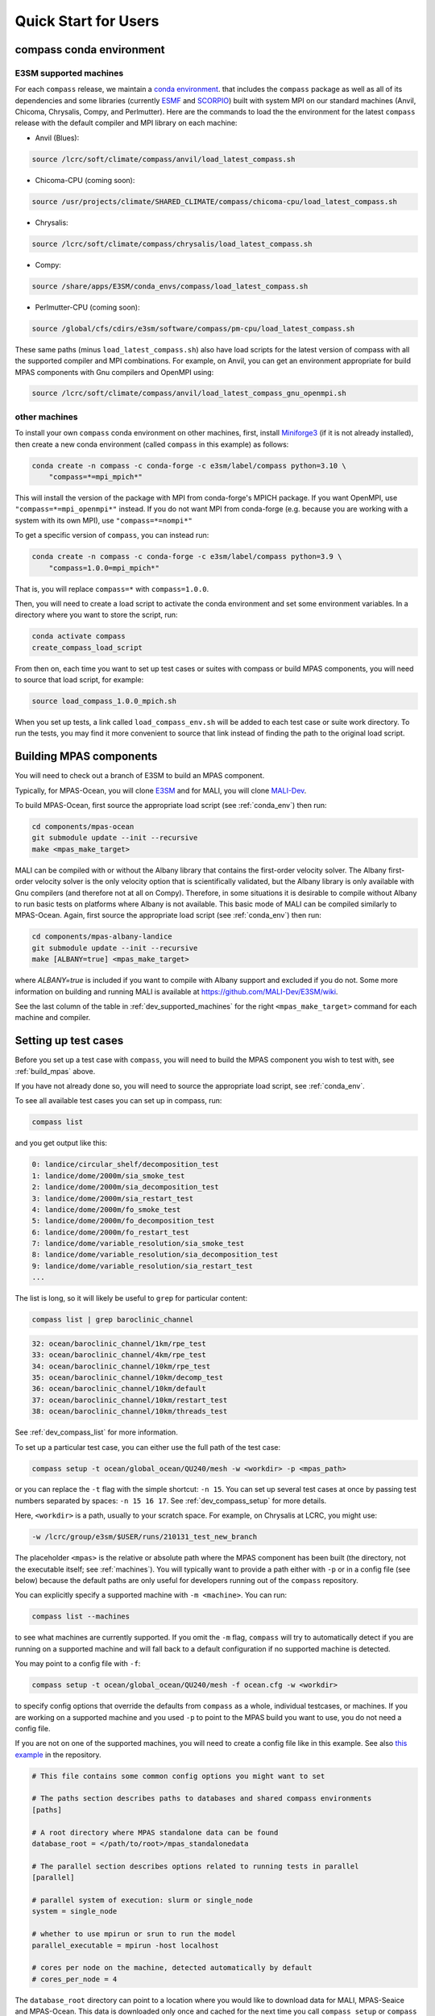 .. _quick_start:

Quick Start for Users
=====================

.. _conda_env:

compass conda environment
-------------------------

E3SM supported machines
~~~~~~~~~~~~~~~~~~~~~~~

For each ``compass`` release, we maintain a
`conda environment <https://docs.conda.io/en/latest/>`_. that includes the
``compass`` package as well as all of its dependencies and some libraries
(currently `ESMF <https://earthsystemmodeling.org/>`_ and
`SCORPIO <https://e3sm.org/scorpio-parallel-io-library/>`_) built with system
MPI on our standard machines (Anvil, Chicoma, Chrysalis, Compy, and Perlmutter).
Here are the commands to load the the environment for the latest
``compass`` release with the default compiler and MPI library on each machine:

* Anvil (Blues):

.. code-block:: bash

    source /lcrc/soft/climate/compass/anvil/load_latest_compass.sh

* Chicoma-CPU (coming soon):

.. code-block:: bash

    source /usr/projects/climate/SHARED_CLIMATE/compass/chicoma-cpu/load_latest_compass.sh

* Chrysalis:

.. code-block:: bash

    source /lcrc/soft/climate/compass/chrysalis/load_latest_compass.sh

* Compy:

.. code-block:: bash

    source /share/apps/E3SM/conda_envs/compass/load_latest_compass.sh

* Perlmutter-CPU (coming soon):

.. code-block:: bash

    source /global/cfs/cdirs/e3sm/software/compass/pm-cpu/load_latest_compass.sh


These same paths (minus ``load_latest_compass.sh``) also have load scripts for
the latest version of compass with all the supported compiler and MPI
combinations.  For example, on Anvil, you can get an environment appropriate
for build MPAS components with Gnu compilers and OpenMPI using:

.. code-block:: bash

    source /lcrc/soft/climate/compass/anvil/load_latest_compass_gnu_openmpi.sh

other machines
~~~~~~~~~~~~~~

To install your own ``compass`` conda environment on other machines, first,
install `Miniforge3 <https://github.com/conda-forge/miniforge?tab=readme-ov-file#miniforge3>`_
(if it is not already installed), then create a new conda environment (called
``compass`` in this example) as follows:

.. code-block:: bash

    conda create -n compass -c conda-forge -c e3sm/label/compass python=3.10 \
        "compass=*=mpi_mpich*"

This will install the version of the package with MPI from conda-forge's MPICH
package.  If you want OpenMPI, use ``"compass=*=mpi_openmpi*"`` instead.  If
you do not want MPI from conda-forge (e.g. because you are working with a
system with its own MPI), use ``"compass=*=nompi*"``

To get a specific version of ``compass``, you can instead run:

.. code-block:: bash

    conda create -n compass -c conda-forge -c e3sm/label/compass python=3.9 \
        "compass=1.0.0=mpi_mpich*"

That is, you will replace ``compass=*`` with ``compass=1.0.0``.

Then, you will need to create a load script to activate the conda environment
and set some environment variables. In a directory where you want to store the
script, run:

.. code-block:: bash

    conda activate compass
    create_compass_load_script

From then on, each time you want to set up test cases or suites with compass
or build MPAS components, you will need to source that load script, for
example:

.. code-block:: bash

    source load_compass_1.0.0_mpich.sh

When you set up tests, a link called ``load_compass_env.sh`` will be added to
each test case or suite work directory.  To run the tests, you may find it
more convenient to source that link instead of finding the path to the original
load script.

.. _build_mpas:

Building MPAS components
------------------------

You will need to check out a branch of E3SM to build an MPAS component.

Typically, for MPAS-Ocean, you will clone
`E3SM <https://github.com/E3SM-Project/E3SM>`_ and for MALI, you will clone
`MALI-Dev <https://github.com/MALI-Dev/E3SM>`_.

To build MPAS-Ocean, first source the appropriate load script (see
:ref:`conda_env`) then run:

.. code-block:: bash

    cd components/mpas-ocean
    git submodule update --init --recursive
    make <mpas_make_target>

MALI can be compiled with or without the Albany library that contains the
first-order velocity solver.  The Albany first-order velocity solver is the
only velocity option that is scientifically validated, but the Albany library
is only available with Gnu compilers (and therefore not at all on Compy).
Therefore, in some situations it is desirable to compile without Albany to run
basic tests on platforms where Albany is not available.  This basic mode of
MALI can be compiled similarly to MPAS-Ocean.  Again, first source the
appropriate load script (see :ref:`conda_env`) then run:

.. code-block:: bash

    cd components/mpas-albany-landice
    git submodule update --init --recursive
    make [ALBANY=true] <mpas_make_target>

where `ALBANY=true` is included if you want to compile with Albany support
and excluded if you do not.  Some more information on building and running
MALI is available at
`https://github.com/MALI-Dev/E3SM/wiki <https://github.com/MALI-Dev/E3SM/wiki>`_.

See the last column of the table in :ref:`dev_supported_machines` for the right
``<mpas_make_target>`` command for each machine and compiler.


.. _setup_overview:

Setting up test cases
---------------------

Before you set up a test case with ``compass``, you will need to build the
MPAS component you wish to test with, see :ref:`build_mpas` above.

If you have not already done so, you will need to source the appropriate load
script, see :ref:`conda_env`.

To see all available test cases you can set up in compass, run:

.. code-block:: bash

    compass list

and you get output like this:

.. code-block:: none

   0: landice/circular_shelf/decomposition_test
   1: landice/dome/2000m/sia_smoke_test
   2: landice/dome/2000m/sia_decomposition_test
   3: landice/dome/2000m/sia_restart_test
   4: landice/dome/2000m/fo_smoke_test
   5: landice/dome/2000m/fo_decomposition_test
   6: landice/dome/2000m/fo_restart_test
   7: landice/dome/variable_resolution/sia_smoke_test
   8: landice/dome/variable_resolution/sia_decomposition_test
   9: landice/dome/variable_resolution/sia_restart_test
   ...

The list is long, so it will likely be useful to ``grep`` for particular
content:

.. code-block:: bash

    compass list | grep baroclinic_channel

.. code-block:: none

  32: ocean/baroclinic_channel/1km/rpe_test
  33: ocean/baroclinic_channel/4km/rpe_test
  34: ocean/baroclinic_channel/10km/rpe_test
  35: ocean/baroclinic_channel/10km/decomp_test
  36: ocean/baroclinic_channel/10km/default
  37: ocean/baroclinic_channel/10km/restart_test
  38: ocean/baroclinic_channel/10km/threads_test

See :ref:`dev_compass_list` for more information.

To set up a particular test case, you can either use the full path of the
test case:

.. code-block:: bash

    compass setup -t ocean/global_ocean/QU240/mesh -w <workdir> -p <mpas_path>

or you can replace the ``-t`` flag with the simple shortcut: ``-n 15``.  You
can set up several test cases at once by passing test numbers separated by
spaces: ``-n 15 16 17``.  See :ref:`dev_compass_setup` for more details.

Here, ``<workdir>`` is a path, usually to your scratch space. For example, on
Chrysalis at LCRC, you might use:

.. code-block:: bash

    -w /lcrc/group/e3sm/$USER/runs/210131_test_new_branch

The placeholder ``<mpas>`` is the relative or absolute path where the MPAS
component has been built (the directory, not the executable itself; see
:ref:`machines`).  You will typically want to provide a path either with ``-p``
or in a config file (see below) because the default paths are only useful for
developers running out of the ``compass`` repository.

You can explicitly specify a supported machine with ``-m <machine>``. You can
run:

.. code-block:: bash

    compass list --machines

to see what machines are currently supported. If you omit the ``-m`` flag,
``compass`` will try to automatically detect if you are running on a supported
machine and will fall back to a default configuration if no supported machine
is detected.

You may point to a config file with ``-f``:

.. code-block:: bash

    compass setup -t ocean/global_ocean/QU240/mesh -f ocean.cfg -w <workdir>

to specify config options that override the defaults from ``compass`` as a
whole, individual testcases, or machines.  If you are working on a supported
machine and you used ``-p`` to point to the MPAS build you want to use, you do
not need a config file.

If you are not on one of the supported machines, you will need to create a
config file like in this example. See also
`this example <https://github.com/MPAS-Dev/compass/tree/main/example_configs>`_
in the repository.

.. code-block:: cfg

    # This file contains some common config options you might want to set

    # The paths section describes paths to databases and shared compass environments
    [paths]

    # A root directory where MPAS standalone data can be found
    database_root = </path/to/root>/mpas_standalonedata

    # The parallel section describes options related to running tests in parallel
    [parallel]

    # parallel system of execution: slurm or single_node
    system = single_node

    # whether to use mpirun or srun to run the model
    parallel_executable = mpirun -host localhost

    # cores per node on the machine, detected automatically by default
    # cores_per_node = 4

The ``database_root`` directory can point to a location where you would like to
download data for MALI, MPAS-Seaice and MPAS-Ocean.  This data is downloaded
only once and cached for the next time you call ``compass setup`` or
``compass suite`` (see below).

The ``cores_per_node`` config option will default to the number of CPUs on your
computer.  You can set this to a smaller number if you want ``compass`` to
use fewer cores.

In order to run regression testing that compares the output of the current run
with that from a previous compass run, use ``-b <previous_workdir>`` to specify
a "baseline".

When you set up one or more test cases, they will also be included in a custom
test suite, which is called ``custom`` by default.  (You can give it another
name with the ``--suite_name`` flag.)  You can run all the test cases in
sequence with one command as described in :ref:`suite_overview` or run them
one at a time as follows.

If you want to copy the MPAS executable over to the work directory, you can
use the ``--copy_executable`` flag or set the config option
``copy_executable = True`` in the ``[setup]`` section of your user config
file.  One use of this capability for compass simulations that are used in
a paper.  In that case, it would be better to have a copy of the executable
that will not be changed even if the E3SM branch is modified, recompiled or
deleted.  Another use might be to maintain a long-lived baseline test.
Again, it is safer to have the executable used to produce the baseline
preserved.

Running a test case
-------------------

After compiling the code and setting up a test case, you can log into an
interactive node (see :ref:`supported_machines`), load the required conda
environment and modules, and then

.. code-block:: bash

    cd <workdir>/<test_subdir>
    source load_compass_env.sh
    compass run

The ``<workdir>`` is the same path provided to the ``-w`` flag above.  The
sequence of subdirectories (``<test_subdir>``) is the same as given when you
list the test cases.  If the test case was set up properly, the directory
should contain a file ``test_case.pickle`` that contains the information
``compass`` needs to run the test case.  The load script
``load_compass_env.sh`` is a link to whatever load script you sourced before
setting up the test case (see :ref:`conda_env`).

Running with a job script
-------------------------

Alternatively, on supported machines, you can run the test case or suite with
a job script generated automatically during setup, for example:

.. code-block:: bash

    cd <workdir>/<test_subdir>
    sbatch job_script.sh

You can edit the job script to change the wall-clock time (1 hour by default)
or the number of nodes (scaled according to the number of cores require by the
test cases by default).

.. code-block:: bash

    #!/bin/bash
    #SBATCH  --job-name=compass
    #SBATCH  --account=condo
    #SBATCH  --nodes=5
    #SBATCH  --output=compass.o%j
    #SBATCH  --exclusive
    #SBATCH  --time=1:00:00
    #SBATCH  --qos=regular
    #SBATCH  --partition=acme-small


    source load_compass_env.sh
    compass run

You can also use config options, passed to ``compass suite`` or
``compass setup`` with ``-f`` in a user config file to control the job script.
The following are the config options that are relevant to job scripts:

.. code-block:: cfg

    # The parallel section describes options related to running jobs in parallel
    [parallel]

    # account for running diagnostics jobs
    account = condo

    # Config options related to creating a job script
    [job]

    # the name of the parallel job
    job_name = compass

    # wall-clock time
    wall_time = 1:00:00

    # The job partition to use, by default, taken from the first partition (if any)
    # provided for the machine by mache
    partition = acme-small

    # The job quality of service (QOS) to use, by default, taken from the first
    # qos (if any) provided for the machine by mache
    qos = regular

    # The job constraint to use, by default, taken from the first constraint (if
    # any) provided for the  machine by mache
    constraint =


.. _suite_overview:

Test Suites
-----------

``compass`` includes several suites of test cases for code regressions and
bit-for-bit testing, as well as simply to make it easier to run several test
cases in one call. They can be listed with:

.. code-block:: bash

    compass list --suites

The output is:

.. code-block:: none

    Suites:
      -c landice -t calving_dt_convergence
      -c landice -t fo_integration
      -c landice -t full_integration
      -c landice -t humboldt_calving_tests
      -c landice -t humboldt_calving_tests_fo
      -c landice -t sia_integration
      -c ocean -t cosine_bell_cached_init
      -c ocean -t ec30to60
      -c ocean -t ecwisc30to60
      -c ocean -t kuroshio8to60
      -c ocean -t kuroshio12to60
      -c ocean -t nightly
      -c ocean -t pr
      -c ocean -t qu240_for_e3sm
      -c ocean -t quwisc240
      -c ocean -t quwisc240_for_e3sm
      -c ocean -t so12to60
      -c ocean -t sowisc12to60
      -c ocean -t narrm14
      -c ocean -t narrmwisc14
      -c ocean -t wetdry

You can set up a suite as follows:

.. code-block:: bash

    compass suite -s -c ocean -t nightly -w <workdir> -p <mpas_path>

where the details are similar to setting up a case. You can use the same
config file (e.g. ``-f ocean.cfg``) and you can specify a "baseline" with
``-b <previous_workdir>`` for regression testing of the output compared with a
previous run of the ``nightly`` suite. See :ref:`dev_compass_suite` for more
on this command.

To run the regression suite, log into an interactive node, load your modules,
and

.. code-block:: bash

    cd <workdir>
    source load_compass_env.sh
    compass run [nightly]

In this case, you can specify the name of the suite to run.  This is required
if there are multiple suites in the same ``<workdir>``.  You can optionally
specify a suite like ``compass run [suitename].pickle``, which is convenient
for tab completion on the command line. The load script
``load_compass_env.sh`` is a link to whatever load script you sourced before
setting up the test case (see :ref:`conda_env`).